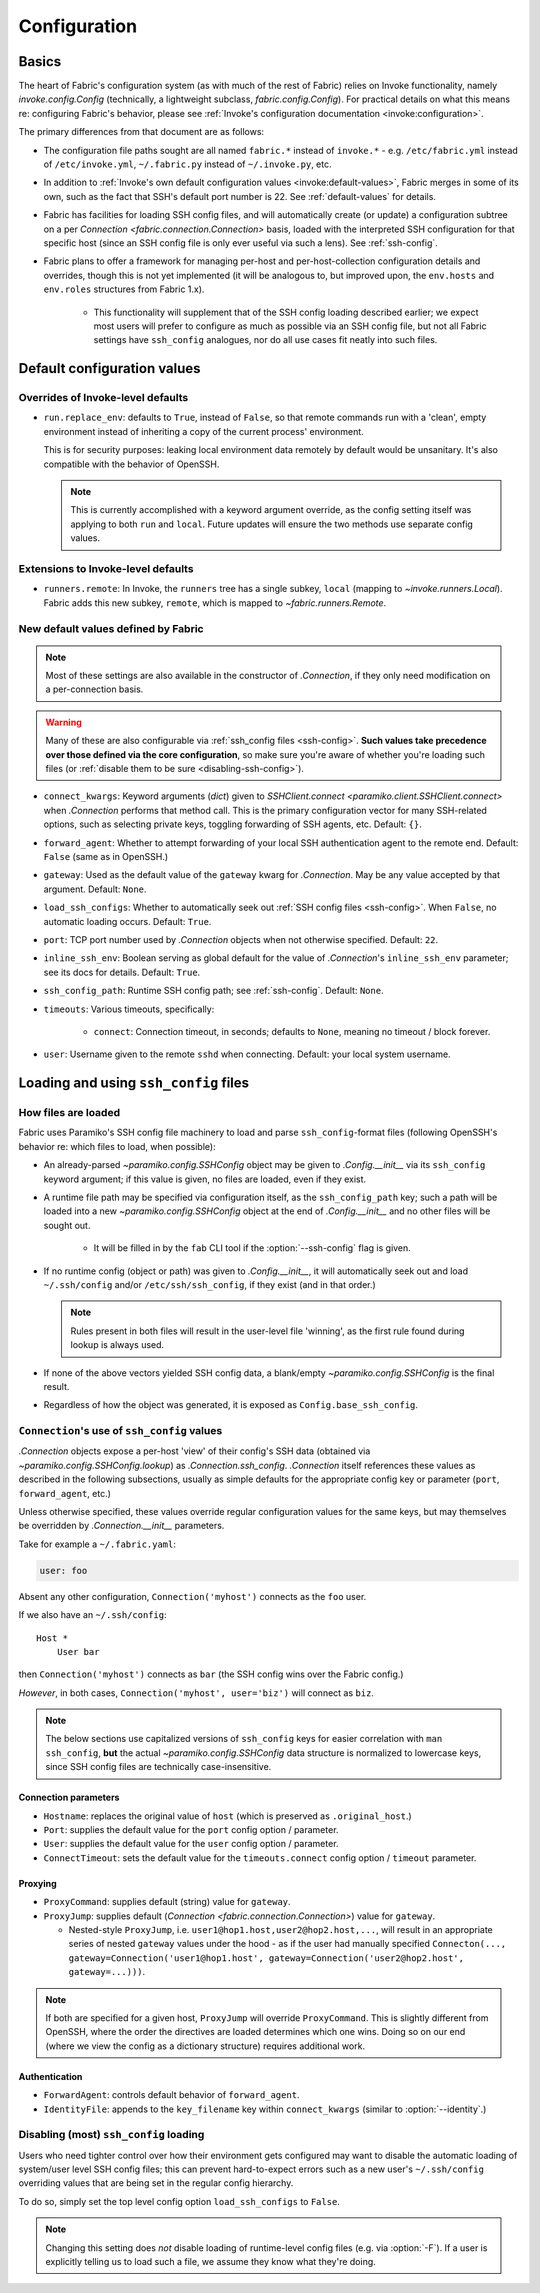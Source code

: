 .. _fab-configuration:

=============
Configuration
=============

Basics
======

The heart of Fabric's configuration system (as with much of the rest of Fabric)
relies on Invoke functionality, namely `invoke.config.Config` (technically, a
lightweight subclass, `fabric.config.Config`). For practical details on
what this means re: configuring Fabric's behavior, please see :ref:`Invoke's
configuration documentation <invoke:configuration>`.

The primary differences from that document are as follows:

* The configuration file paths sought are all named ``fabric.*`` instead of
  ``invoke.*`` - e.g. ``/etc/fabric.yml`` instead of ``/etc/invoke.yml``,
  ``~/.fabric.py`` instead of ``~/.invoke.py``, etc.
* In addition to :ref:`Invoke's own default configuration values
  <invoke:default-values>`, Fabric merges in some of its own, such as the fact
  that SSH's default port number is 22. See :ref:`default-values` for details.
* Fabric has facilities for loading SSH config files, and will automatically
  create (or update) a configuration subtree on a per `Connection
  <fabric.connection.Connection>` basis, loaded with the interpreted SSH
  configuration for that specific host (since an SSH config file is only ever
  useful via such a lens). See :ref:`ssh-config`.
* Fabric plans to offer a framework for managing per-host and
  per-host-collection configuration details and overrides, though this is not
  yet implemented (it will be analogous to, but improved upon, the
  ``env.hosts`` and ``env.roles`` structures from Fabric 1.x).

    * This functionality will supplement that of the SSH config loading
      described earlier; we expect most users will prefer to configure as much
      as possible via an SSH config file, but not all Fabric settings have
      ``ssh_config`` analogues, nor do all use cases fit neatly into such
      files.


.. _default-values:

Default configuration values
============================

Overrides of Invoke-level defaults
----------------------------------

- ``run.replace_env``: defaults to ``True``, instead of ``False``, so that
  remote commands run with a 'clean', empty environment instead of inheriting
  a copy of the current process' environment.

  This is for security purposes: leaking local environment data remotely by
  default would be unsanitary. It's also compatible with the behavior of
  OpenSSH.

  .. seealso::
    The warning under `paramiko.channel.Channel.set_environment_variable`.

  .. note::
    This is currently accomplished with a keyword argument override, as the
    config setting itself was applying to both ``run`` and ``local``. Future
    updates will ensure the two methods use separate config values.

Extensions to Invoke-level defaults
-----------------------------------

- ``runners.remote``: In Invoke, the ``runners`` tree has a single subkey,
  ``local`` (mapping to `~invoke.runners.Local`). Fabric adds this new subkey,
  ``remote``, which is mapped to `~fabric.runners.Remote`.

New default values defined by Fabric
------------------------------------

.. note::
    Most of these settings are also available in the constructor of
    `.Connection`, if they only need modification on a per-connection basis.

.. warning::
    Many of these are also configurable via :ref:`ssh_config files
    <ssh-config>`. **Such values take precedence over those defined via the
    core configuration**, so make sure you're aware of whether you're loading
    such files (or :ref:`disable them to be sure <disabling-ssh-config>`).

- ``connect_kwargs``: Keyword arguments (`dict`) given to `SSHClient.connect
  <paramiko.client.SSHClient.connect>` when `.Connection` performs that method
  call. This is the primary configuration vector for many SSH-related options,
  such as selecting private keys, toggling forwarding of SSH agents, etc.
  Default: ``{}``.
- ``forward_agent``: Whether to attempt forwarding of your local SSH
  authentication agent to the remote end. Default: ``False`` (same as in
  OpenSSH.)
- ``gateway``: Used as the default value of the ``gateway`` kwarg for
  `.Connection`. May be any value accepted by that argument. Default: ``None``.
- ``load_ssh_configs``: Whether to automatically seek out :ref:`SSH config
  files <ssh-config>`. When ``False``, no automatic loading occurs. Default:
  ``True``.
- ``port``: TCP port number used by `.Connection` objects when not otherwise
  specified. Default: ``22``.
- ``inline_ssh_env``: Boolean serving as global default for the value of
  `.Connection`'s ``inline_ssh_env`` parameter; see its docs for details.
  Default: ``True``.
- ``ssh_config_path``: Runtime SSH config path; see :ref:`ssh-config`. Default:
  ``None``.
- ``timeouts``: Various timeouts, specifically:

    - ``connect``: Connection timeout, in seconds; defaults to ``None``,
      meaning no timeout / block forever.

- ``user``: Username given to the remote ``sshd`` when connecting. Default:
  your local system username.


.. _ssh-config:

Loading and using ``ssh_config`` files
======================================

How files are loaded
--------------------

Fabric uses Paramiko's SSH config file machinery to load and parse
``ssh_config``-format files (following OpenSSH's behavior re: which files to
load, when possible):

- An already-parsed `~paramiko.config.SSHConfig` object may be given to
  `.Config.__init__` via its ``ssh_config`` keyword argument; if this value is
  given, no files are loaded, even if they exist.
- A runtime file path may be specified via configuration itself, as the
  ``ssh_config_path`` key; such a path will be loaded into a new
  `~paramiko.config.SSHConfig` object at the end of `.Config.__init__` and no
  other files will be sought out.

    - It will be filled in by the ``fab`` CLI tool if the
      :option:`--ssh-config` flag is given.

- If no runtime config (object or path) was given to `.Config.__init__`, it
  will automatically seek out and load ``~/.ssh/config`` and/or
  ``/etc/ssh/ssh_config``, if they exist (and in that order.)

  .. note::
      Rules present in both files will result in the user-level file 'winning',
      as the first rule found during lookup is always used.

- If none of the above vectors yielded SSH config data, a blank/empty
  `~paramiko.config.SSHConfig` is the final result.
- Regardless of how the object was generated, it is exposed as
  ``Config.base_ssh_config``.

.. _connection-ssh-config:

``Connection``'s use of ``ssh_config`` values
---------------------------------------------

`.Connection` objects expose a per-host 'view' of their config's SSH data
(obtained via `~paramiko.config.SSHConfig.lookup`) as `.Connection.ssh_config`.
`.Connection` itself references these values as described in the following
subsections, usually as simple defaults for the appropriate config key or
parameter (``port``, ``forward_agent``, etc.)

Unless otherwise specified, these values override regular configuration values
for the same keys, but may themselves be overridden by `.Connection.__init__`
parameters.

Take for example a ``~/.fabric.yaml``:

.. code:: yaml

    user: foo

Absent any other configuration, ``Connection('myhost')`` connects as the
``foo`` user.

If we also have an ``~/.ssh/config``::

    Host *
        User bar

then ``Connection('myhost')`` connects as ``bar`` (the SSH config wins over
the Fabric config.)

*However*, in both cases, ``Connection('myhost', user='biz')`` will connect as
``biz``.

.. note::
    The below sections use capitalized versions of ``ssh_config`` keys for
    easier correlation with ``man ssh_config``, **but** the actual
    `~paramiko.config.SSHConfig` data structure is normalized to lowercase
    keys, since SSH config files are technically case-insensitive.

Connection parameters
~~~~~~~~~~~~~~~~~~~~~

- ``Hostname``: replaces the original value of ``host`` (which is preserved as
  ``.original_host``.)
- ``Port``: supplies the default value for the ``port`` config option /
  parameter.
- ``User``: supplies the default value for the ``user`` config option /
  parameter.
- ``ConnectTimeout``: sets the default value for the ``timeouts.connect``
  config option / ``timeout`` parameter.

Proxying
~~~~~~~~

- ``ProxyCommand``: supplies default (string) value for ``gateway``.
- ``ProxyJump``: supplies default (`Connection <fabric.connection.Connection>`)
  value for ``gateway``.

  - Nested-style ``ProxyJump``, i.e. ``user1@hop1.host,user2@hop2.host,...``,
    will result in an appropriate series of nested ``gateway`` values under the
    hood - as if the user had manually specified ``Connecton(...,
    gateway=Connection('user1@hop1.host',
    gateway=Connection('user2@hop2.host', gateway=...)))``.

.. note::
    If both are specified for a given host, ``ProxyJump`` will override
    ``ProxyCommand``. This is slightly different from OpenSSH, where the order
    the directives are loaded determines which one wins. Doing so on our end
    (where we view the config as a dictionary structure) requires additional
    work.

.. TODO:
    honor ProxyJump's comma-separated variant, which should translate to
    (reverse-ordered) nested Connection-style gateways.

Authentication
~~~~~~~~~~~~~~

- ``ForwardAgent``: controls default behavior of ``forward_agent``.
- ``IdentityFile``: appends to the ``key_filename`` key within
  ``connect_kwargs`` (similar to :option:`--identity`.)

.. TODO: merge with per-host config when it's figured out


.. _disabling-ssh-config:

Disabling (most) ``ssh_config`` loading
---------------------------------------

Users who need tighter control over how their environment gets configured may
want to disable the automatic loading of system/user level SSH config files;
this can prevent hard-to-expect errors such as a new user's ``~/.ssh/config``
overriding values that are being set in the regular config hierarchy.

To do so, simply set the top level config option ``load_ssh_configs`` to
``False``.

.. note::
    Changing this setting does *not* disable loading of runtime-level config
    files (e.g. via :option:`-F`). If a user is explicitly telling us to load
    such a file, we assume they know what they're doing.
